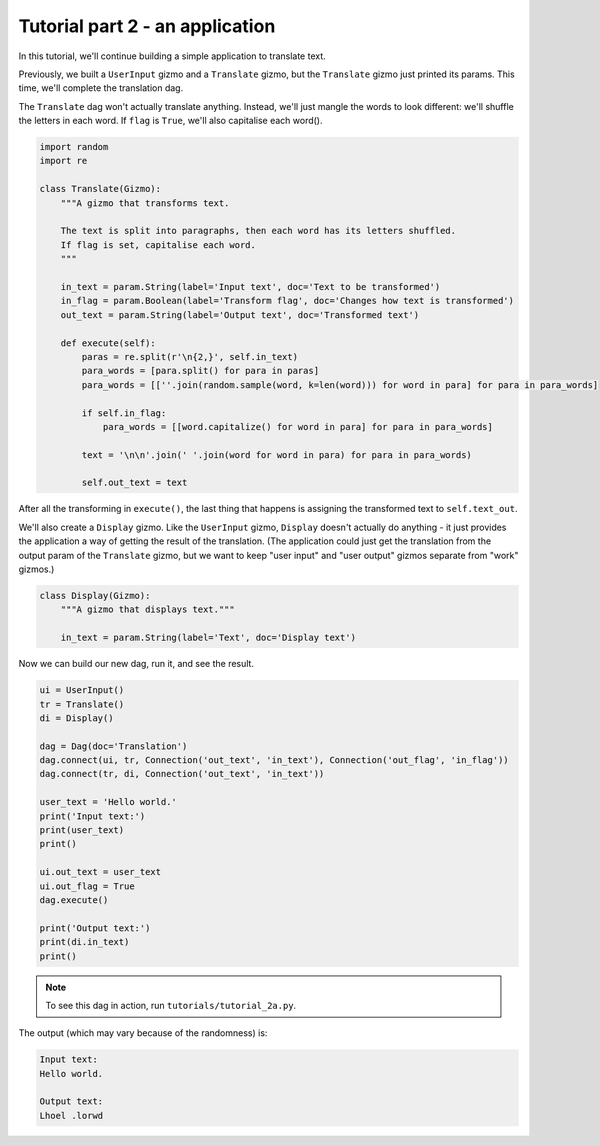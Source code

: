 Tutorial part 2 - an application
================================

In this tutorial, we'll continue building a simple application to translate text.

Previously, we built a ``UserInput`` gizmo and a ``Translate`` gizmo,
but the ``Translate`` gizmo just printed its params. This time, we'll complete
the translation dag.

The ``Translate`` dag won't actually translate anything. Instead, we'll
just mangle the words to look different: we'll shuffle the letters in each word.
If ``flag`` is ``True``, we'll also capitalise each word().

.. code-block:: python

    import random
    import re

    class Translate(Gizmo):
        """A gizmo that transforms text.

        The text is split into paragraphs, then each word has its letters shuffled.
        If flag is set, capitalise each word.
        """

        in_text = param.String(label='Input text', doc='Text to be transformed')
        in_flag = param.Boolean(label='Transform flag', doc='Changes how text is transformed')
        out_text = param.String(label='Output text', doc='Transformed text')

        def execute(self):
            paras = re.split(r'\n{2,}', self.in_text)
            para_words = [para.split() for para in paras]
            para_words = [[''.join(random.sample(word, k=len(word))) for word in para] for para in para_words]

            if self.in_flag:
                para_words = [[word.capitalize() for word in para] for para in para_words]

            text = '\n\n'.join(' '.join(word for word in para) for para in para_words)

            self.out_text = text

After all the transforming in ``execute()``, the last thing that happens is
assigning the transformed text to ``self.text_out``.

We'll also create a ``Display`` gizmo. Like the ``UserInput`` gizmo,
``Display`` doesn't actually do anything - it just provides the application
a way of getting the result of the translation. (The application could just
get the translation from the output param of the ``Translate`` gizmo, but
we want to keep "user input" and "user output" gizmos separate from "work" gizmos.)

.. code-block:: python

    class Display(Gizmo):
        """A gizmo that displays text."""

        in_text = param.String(label='Text', doc='Display text')

Now we can build our new dag, run it, and see the result.

.. code-block:: python

    ui = UserInput()
    tr = Translate()
    di = Display()

    dag = Dag(doc='Translation')
    dag.connect(ui, tr, Connection('out_text', 'in_text'), Connection('out_flag', 'in_flag'))
    dag.connect(tr, di, Connection('out_text', 'in_text'))

    user_text = 'Hello world.'
    print('Input text:')
    print(user_text)
    print()

    ui.out_text = user_text
    ui.out_flag = True
    dag.execute()

    print('Output text:')
    print(di.in_text)
    print()

.. note::

    To see this dag in action, run ``tutorials/tutorial_2a.py``.

The output (which may vary because of the randomness) is:

.. code-block:: text

    Input text:
    Hello world.

    Output text:
    Lhoel .lorwd
